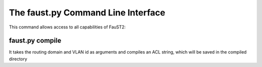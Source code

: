 The faust.py Command Line Interface
-----------------------------------
This command allows access to all capabilities of FauST2:

faust.py compile
^^^^^^^^^^^^^^^^
It takes the routing domain and VLAN id as arguments and compiles an ACL string, which will be saved in the compiled directory
